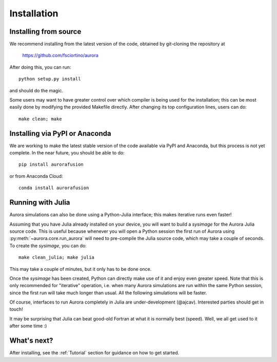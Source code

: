 Installation
============

Installing from source
----------------------

We recommend installing from the latest version of the code, obtained by git-cloning the repository at

    https://github.com/fsciortino/aurora
    
After doing this, you can run::

  python setup.py install

and should do the magic.

Some users may want to have greater control over which compiler is being used for the installation; this can be most easily done by modifying the provided Makefile directly. After changing its top configuration lines, users can do::

  make clean; make


Installing via PyPI or Anaconda
-------------------------------

We are working to make the latest stable version of the code available via PyPI and Anaconda, but this process is not yet complete. In the near future, you should be able to do::

    pip install aurorafusion

or from Anaconda Cloud::

    conda install aurorafusion


Running with Julia
------------------

Aurora simulations can also be done using a Python-Julia interface; this makes iterative runs even faster!

Assuming that you have Julia already installed on your device, you will want to build a `sysimage` for the Aurora Julia source code. This is useful because whenever you will open a Python session the first run of Aurora using :py:meth:`~aurora.core.run_aurora` will need to pre-compile the Julia source code, which may take a couple of seconds. To create the `sysimage`, you can do::

  make clean_julia; make julia

This may take a couple of minutes, but it only has to be done once. 

Once the `sysimage` has been created, Python can directly make use of it and enjoy even greater speed. Note that this is only recommended for "iterative" operation, i.e. when many Aurora simulations are run within the same Python session, since the first run will take much longer than usual. All the following simulations will be faster.

Of course, interfaces to run Aurora completely in Julia are under-development (@ajcav). Interested parties should get in touch! 


It may be surprising that Julia can beat good-old Fortran at what it is normally best (speed). Well, we all get used to it after some time :)


What's next?
------------

After installing, see the :ref:`Tutorial` section for guidance on how to get started.

